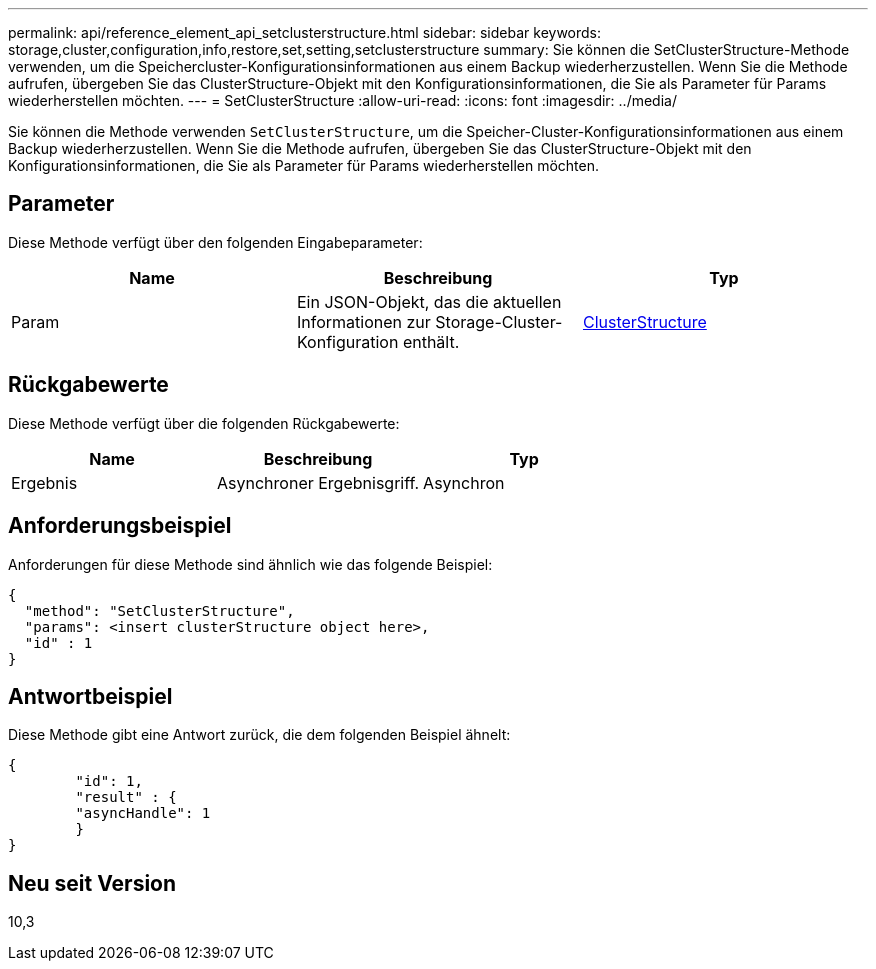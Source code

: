 ---
permalink: api/reference_element_api_setclusterstructure.html 
sidebar: sidebar 
keywords: storage,cluster,configuration,info,restore,set,setting,setclusterstructure 
summary: Sie können die SetClusterStructure-Methode verwenden, um die Speichercluster-Konfigurationsinformationen aus einem Backup wiederherzustellen. Wenn Sie die Methode aufrufen, übergeben Sie das ClusterStructure-Objekt mit den Konfigurationsinformationen, die Sie als Parameter für Params wiederherstellen möchten. 
---
= SetClusterStructure
:allow-uri-read: 
:icons: font
:imagesdir: ../media/


[role="lead"]
Sie können die Methode verwenden `SetClusterStructure`, um die Speicher-Cluster-Konfigurationsinformationen aus einem Backup wiederherzustellen. Wenn Sie die Methode aufrufen, übergeben Sie das ClusterStructure-Objekt mit den Konfigurationsinformationen, die Sie als Parameter für Params wiederherstellen möchten.



== Parameter

Diese Methode verfügt über den folgenden Eingabeparameter:

|===
| Name | Beschreibung | Typ 


 a| 
Param
 a| 
Ein JSON-Objekt, das die aktuellen Informationen zur Storage-Cluster-Konfiguration enthält.
 a| 
xref:reference_element_api_clusterstructure.adoc[ClusterStructure]

|===


== Rückgabewerte

Diese Methode verfügt über die folgenden Rückgabewerte:

|===
| Name | Beschreibung | Typ 


 a| 
Ergebnis
 a| 
Asynchroner Ergebnisgriff.
 a| 
Asynchron

|===


== Anforderungsbeispiel

Anforderungen für diese Methode sind ähnlich wie das folgende Beispiel:

[listing]
----
{
  "method": "SetClusterStructure",
  "params": <insert clusterStructure object here>,
  "id" : 1
}
----


== Antwortbeispiel

Diese Methode gibt eine Antwort zurück, die dem folgenden Beispiel ähnelt:

[listing]
----
{
	"id": 1,
	"result" : {
	"asyncHandle": 1
	}
}
----


== Neu seit Version

10,3
